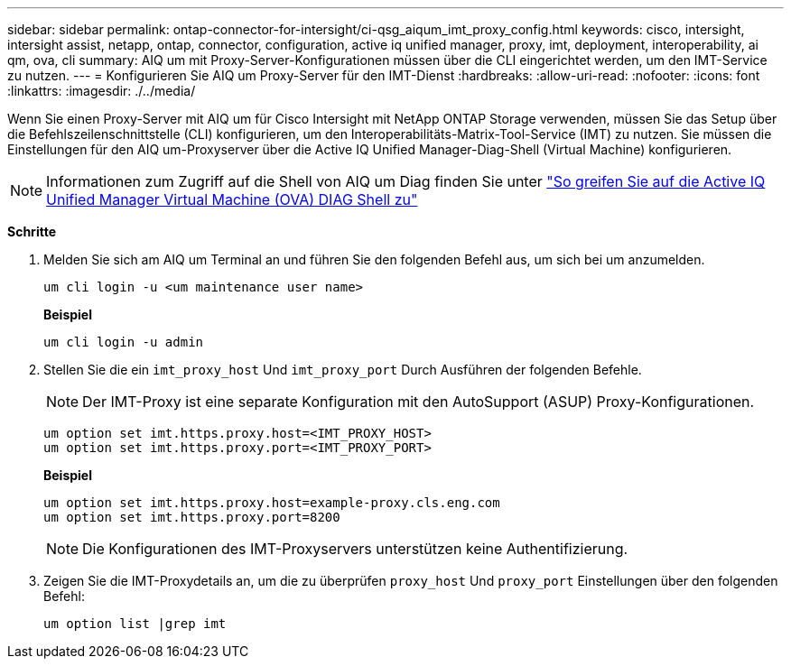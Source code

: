 ---
sidebar: sidebar 
permalink: ontap-connector-for-intersight/ci-qsg_aiqum_imt_proxy_config.html 
keywords: cisco, intersight, intersight assist, netapp, ontap, connector, configuration, active iq unified manager, proxy, imt, deployment, interoperability, ai qm, ova, cli 
summary: AIQ um mit Proxy-Server-Konfigurationen müssen über die CLI eingerichtet werden, um den IMT-Service zu nutzen. 
---
= Konfigurieren Sie AIQ um Proxy-Server für den IMT-Dienst
:hardbreaks:
:allow-uri-read: 
:nofooter: 
:icons: font
:linkattrs: 
:imagesdir: ./../media/


[role="lead"]
Wenn Sie einen Proxy-Server mit AIQ um für Cisco Intersight mit NetApp ONTAP Storage verwenden, müssen Sie das Setup über die Befehlszeilenschnittstelle (CLI) konfigurieren, um den Interoperabilitäts-Matrix-Tool-Service (IMT) zu nutzen. Sie müssen die Einstellungen für den AIQ um-Proxyserver über die Active IQ Unified Manager-Diag-Shell (Virtual Machine) konfigurieren.


NOTE: Informationen zum Zugriff auf die Shell von AIQ um Diag finden Sie unter https://kb.netapp.com/Advice_and_Troubleshooting/Data_Infrastructure_Management/Active_IQ_Unified_Manager/How_to_access_Active_IQ_Unified_Manager_Virtual_Machine_OVA_DIAG_shell["So greifen Sie auf die Active IQ Unified Manager Virtual Machine (OVA) DIAG Shell zu"]

*Schritte*

. Melden Sie sich am AIQ um Terminal an und führen Sie den folgenden Befehl aus, um sich bei um anzumelden.
+
[listing]
----
um cli login -u <um maintenance user name>
----
+
*Beispiel*

+
[listing]
----
um cli login -u admin
----
. Stellen Sie die ein `imt_proxy_host` Und `imt_proxy_port` Durch Ausführen der folgenden Befehle.
+

NOTE: Der IMT-Proxy ist eine separate Konfiguration mit den AutoSupport (ASUP) Proxy-Konfigurationen.

+
[listing]
----
um option set imt.https.proxy.host=<IMT_PROXY_HOST>
um option set imt.https.proxy.port=<IMT_PROXY_PORT>
----
+
*Beispiel*

+
[listing]
----
um option set imt.https.proxy.host=example-proxy.cls.eng.com
um option set imt.https.proxy.port=8200
----
+

NOTE: Die Konfigurationen des IMT-Proxyservers unterstützen keine Authentifizierung.

. Zeigen Sie die IMT-Proxydetails an, um die zu überprüfen `proxy_host` Und `proxy_port` Einstellungen über den folgenden Befehl:
+
[listing]
----
um option list |grep imt
----


